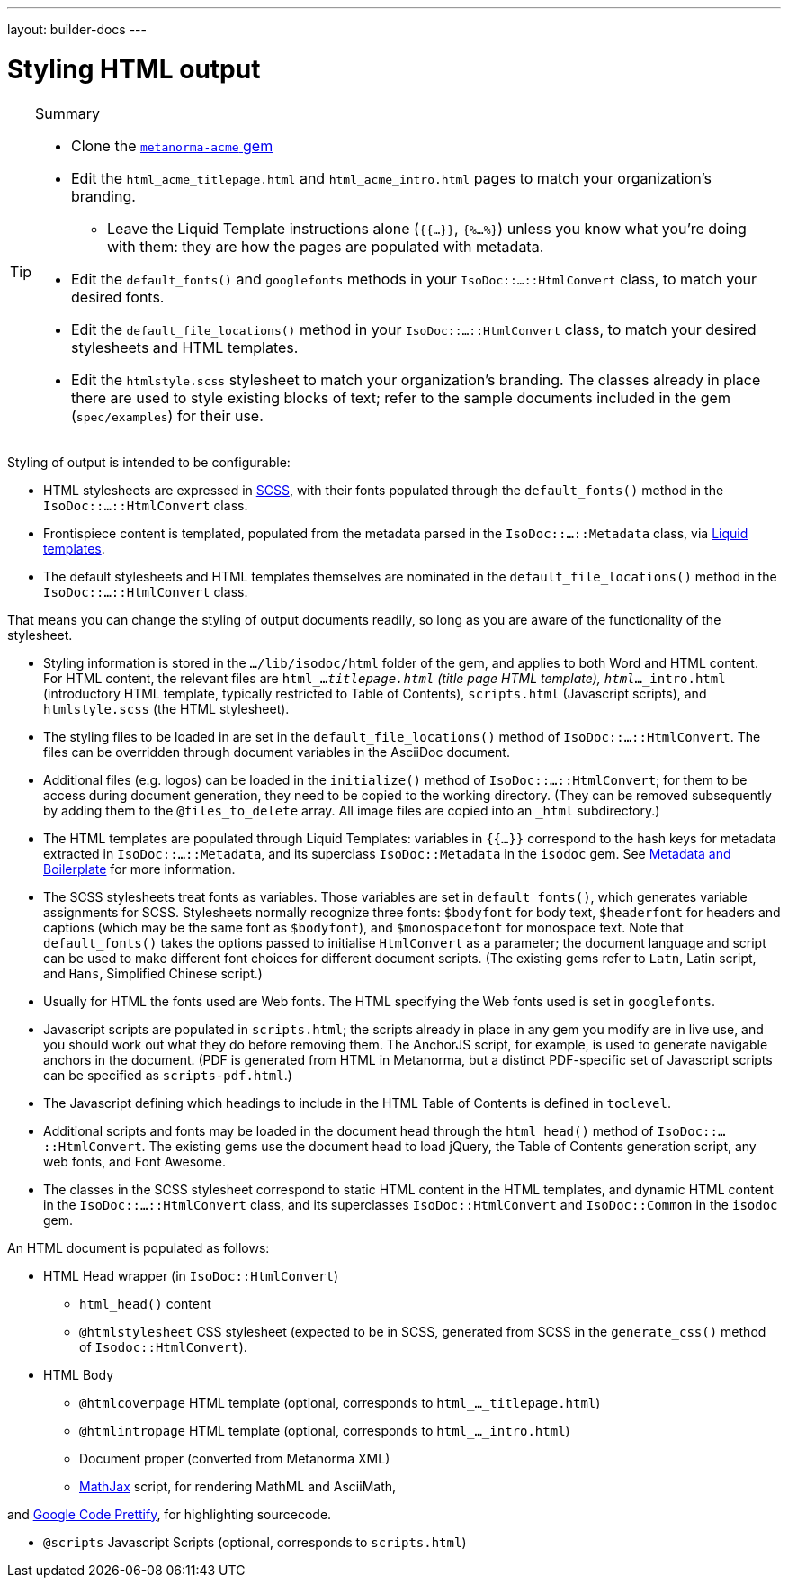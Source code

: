---
layout: builder-docs
---

= Styling HTML output

[TIP]
====
.Summary
* Clone the https://github.com/metanorma/metanorma-acme[`metanorma-acme` gem]

* Edit the `html_acme_titlepage.html` and `html_acme_intro.html` pages to match your organization's branding.

** Leave the Liquid Template instructions alone (`{{...}}`, `{%...%}`) unless you know what you're doing with them: they are how the pages are populated with metadata.

* Edit the `default_fonts()` and `googlefonts` methods in your `IsoDoc::...::HtmlConvert` class, to match your desired fonts.

* Edit the `default_file_locations()` method in your `IsoDoc::...::HtmlConvert` class, to match your desired stylesheets and HTML templates.

* Edit the `htmlstyle.scss` stylesheet to match your organization's branding. The classes already in place there are used to style existing blocks of text; refer to the sample documents included in the gem (`spec/examples`) for their use.
====

Styling of output is intended to be configurable:

* HTML stylesheets are expressed in https://sass-lang.com/guide[SCSS], with their fonts populated through the `default_fonts()` method in the `IsoDoc::...::HtmlConvert` class.

* Frontispiece content is templated, populated from the metadata parsed in the `IsoDoc::...::Metadata` class, via https://shopify.github.io/liquid/[Liquid templates].

* The default stylesheets and HTML templates themselves are nominated in the `default_file_locations()` method in the `IsoDoc::...::HtmlConvert` class.

That means you can change the styling of output documents readily, so long as you are aware of the functionality of the stylesheet.

* Styling information is stored in the `.../lib/isodoc/html` folder of the gem, and applies to both Word and HTML content. For HTML content, the relevant files are `html_..._titlepage.html` (title page HTML template), `html_..._intro.html` (introductory HTML template, typically restricted to Table of Contents), `scripts.html` (Javascript scripts), and `htmlstyle.scss` (the HTML stylesheet).

* The styling files to be loaded in are set in the `default_file_locations()` method of `IsoDoc::...::HtmlConvert`. The files can be overridden through document variables in the AsciiDoc document.

* Additional files (e.g. logos) can be loaded in the `initialize()` method of `IsoDoc::...::HtmlConvert`; for them to be access during document generation, they need to be copied to the working directory. (They can be removed subsequently by adding them to the `@files_to_delete` array. All image files are copied into an `_html` subdirectory.)

* The HTML templates are populated through Liquid Templates: variables in `{{...}}` correspond to the hash keys for metadata extracted in `IsoDoc::...::Metadata`, and its superclass `IsoDoc::Metadata` in the `isodoc` gem. See link:/builder/topics/metadata-and-boilerplate/[Metadata and Boilerplate] for more information.

* The SCSS stylesheets treat fonts as variables. Those variables are set in `default_fonts()`, which generates variable assignments for SCSS. Stylesheets normally recognize three fonts: `$bodyfont` for body text, `$headerfont` for headers and captions (which may be the same font as `$bodyfont`), and `$monospacefont` for monospace text. Note that `default_fonts()` takes the options passed to initialise `HtmlConvert` as a parameter; the document language and script can be used to make different font choices for different document scripts. (The existing gems refer to `Latn`, Latin script, and `Hans`, Simplified Chinese script.)

* Usually for HTML the fonts used are Web fonts. The HTML specifying the Web fonts used is set in `googlefonts`.

* Javascript scripts are populated in `scripts.html`; the scripts already in place in any gem you modify are in live use, and you should work out what they do before removing them. The AnchorJS script, for example, is used to generate navigable anchors in the document. (PDF is generated from HTML in Metanorma, but a distinct PDF-specific set of Javascript scripts can be specified as `scripts-pdf.html`.)

* The Javascript defining which headings to include in the HTML Table of Contents is defined in `toclevel`.

* Additional scripts and fonts may be loaded in the document head through the `html_head()` method of  `IsoDoc::...::HtmlConvert`. The existing gems use the document head to load jQuery, the Table of Contents generation script, any web fonts, and Font Awesome.

* The classes in the SCSS stylesheet correspond to static HTML content in the HTML templates, and dynamic HTML content in the `IsoDoc::...::HtmlConvert` class, and its superclasses `IsoDoc::HtmlConvert` and `IsoDoc::Common` in the `isodoc` gem.


An HTML document is populated as follows:

* HTML Head wrapper (in `IsoDoc::HtmlConvert`)

** `html_head()` content

** `@htmlstylesheet` CSS stylesheet (expected to be in SCSS, generated from SCSS in the `generate_css()` method of `Isodoc::HtmlConvert`).

* HTML Body

** `@htmlcoverpage` HTML template (optional, corresponds to `html_..._titlepage.html`)

** `@htmlintropage` HTML template (optional, corresponds to `html_..._intro.html`)

** Document proper (converted from Metanorma XML)

** https://www.mathjax.org[MathJax] script, for rendering MathML and AsciiMath,

and https://github.com/google/code-prettify[Google Code Prettify], for highlighting sourcecode.

** `@scripts` Javascript Scripts (optional, corresponds to `scripts.html`)

